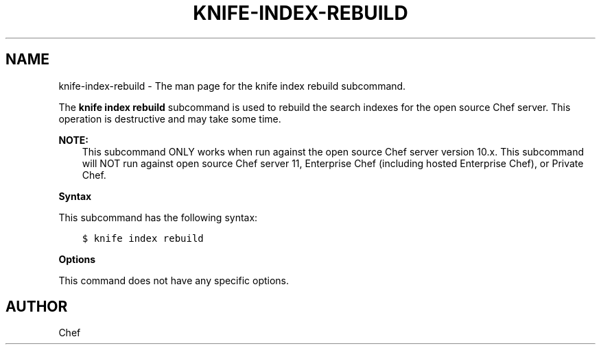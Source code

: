 .\" Man page generated from reStructuredText.
.
.TH "KNIFE-INDEX-REBUILD" "1" "Chef 11.16" "" "knife index rebuild"
.SH NAME
knife-index-rebuild \- The man page for the knife index rebuild subcommand.
.
.nr rst2man-indent-level 0
.
.de1 rstReportMargin
\\$1 \\n[an-margin]
level \\n[rst2man-indent-level]
level margin: \\n[rst2man-indent\\n[rst2man-indent-level]]
-
\\n[rst2man-indent0]
\\n[rst2man-indent1]
\\n[rst2man-indent2]
..
.de1 INDENT
.\" .rstReportMargin pre:
. RS \\$1
. nr rst2man-indent\\n[rst2man-indent-level] \\n[an-margin]
. nr rst2man-indent-level +1
.\" .rstReportMargin post:
..
.de UNINDENT
. RE
.\" indent \\n[an-margin]
.\" old: \\n[rst2man-indent\\n[rst2man-indent-level]]
.nr rst2man-indent-level -1
.\" new: \\n[rst2man-indent\\n[rst2man-indent-level]]
.in \\n[rst2man-indent\\n[rst2man-indent-level]]u
..
.sp
The \fBknife index rebuild\fP subcommand is used to rebuild the search indexes for the open source Chef server\&. This operation is destructive and may take some time.
.sp
\fBNOTE:\fP
.INDENT 0.0
.INDENT 3.5
This subcommand ONLY works when run against the open source Chef server version 10.x. This subcommand will NOT run against open source Chef server 11, Enterprise Chef (including hosted Enterprise Chef), or Private Chef\&.
.UNINDENT
.UNINDENT
.sp
\fBSyntax\fP
.sp
This subcommand has the following syntax:
.INDENT 0.0
.INDENT 3.5
.sp
.nf
.ft C
$ knife index rebuild
.ft P
.fi
.UNINDENT
.UNINDENT
.sp
\fBOptions\fP
.sp
This command does not have any specific options.
.SH AUTHOR
Chef
.\" Generated by docutils manpage writer.
.
